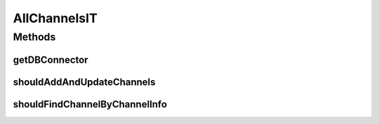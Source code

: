 .. java:import:: com.google.gson.reflect TypeToken

.. java:import:: org.apache.commons.io IOUtils

.. java:import:: org.ektorp CouchDbConnector

.. java:import:: org.junit Test

.. java:import:: org.junit.runner RunWith

.. java:import:: org.motechproject.commons.api.json MotechJsonReader

.. java:import:: org.motechproject.tasks.domain Channel

.. java:import:: org.motechproject.tasks.json ActionEventRequestDeserializer

.. java:import:: org.motechproject.tasks.contract ActionEventRequest

.. java:import:: org.motechproject.tasks.contract ChannelRequest

.. java:import:: org.motechproject.testing.utils SpringIntegrationTest

.. java:import:: org.springframework.beans.factory.annotation Autowired

.. java:import:: org.springframework.beans.factory.annotation Qualifier

.. java:import:: org.springframework.test.context ContextConfiguration

.. java:import:: org.springframework.test.context.junit4 SpringJUnit4ClassRunner

.. java:import:: java.io IOException

.. java:import:: java.io InputStream

.. java:import:: java.io StringWriter

.. java:import:: java.lang.reflect Type

.. java:import:: java.util ArrayList

.. java:import:: java.util Arrays

.. java:import:: java.util HashMap

.. java:import:: java.util List

AllChannelsIT
=============

.. java:package:: org.motechproject.tasks.repository
   :noindex:

.. java:type:: @RunWith @ContextConfiguration public class AllChannelsIT extends SpringIntegrationTest

Methods
-------
getDBConnector
^^^^^^^^^^^^^^

.. java:method:: @Override public CouchDbConnector getDBConnector()
   :outertype: AllChannelsIT

shouldAddAndUpdateChannels
^^^^^^^^^^^^^^^^^^^^^^^^^^

.. java:method:: @Test public void shouldAddAndUpdateChannels() throws IOException
   :outertype: AllChannelsIT

shouldFindChannelByChannelInfo
^^^^^^^^^^^^^^^^^^^^^^^^^^^^^^

.. java:method:: @Test public void shouldFindChannelByChannelInfo() throws Exception
   :outertype: AllChannelsIT

